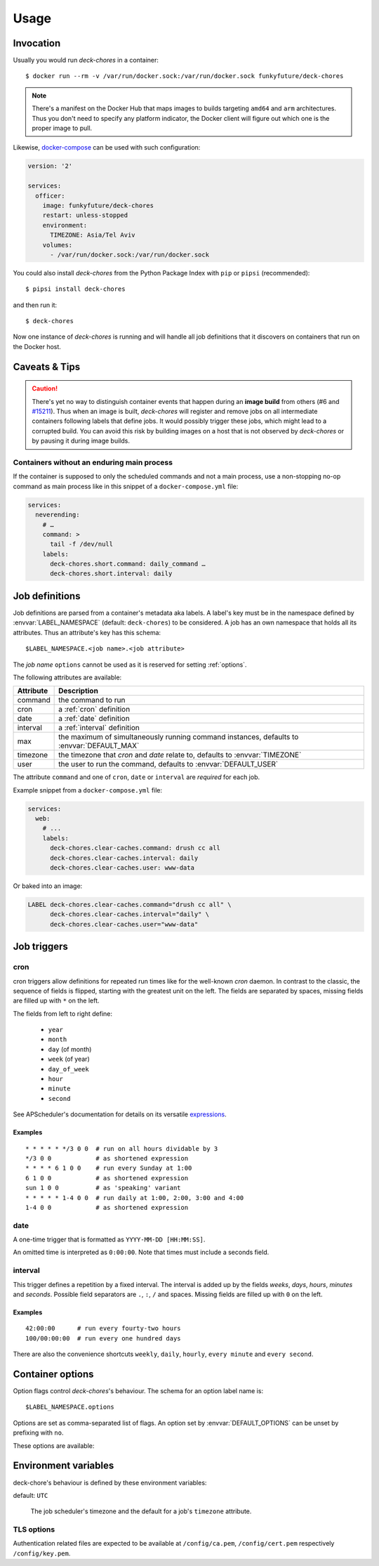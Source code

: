 Usage
=====

Invocation
----------

Usually you would run `deck-chores` in a container::

    $ docker run --rm -v /var/run/docker.sock:/var/run/docker.sock funkyfuture/deck-chores

.. note::

    There's a manifest on the Docker Hub that maps images to builds targeting ``amd64`` and ``arm``
    architectures.
    Thus you don't need to specify any platform indicator, the Docker client will figure out which
    one is the proper image to pull.

Likewise, docker-compose_ can be used with such configuration:

.. code-block:: yaml

    version: '2'

    services:
      officer:
        image: funkyfuture/deck-chores
        restart: unless-stopped
        environment:
          TIMEZONE: Asia/Tel Aviv
        volumes:
          - /var/run/docker.sock:/var/run/docker.sock


You could also install `deck-chores` from the Python Package Index with ``pip`` or ``pipsi``
(recommended)::

    $ pipsi install deck-chores

and then run it::

    $ deck-chores


Now one instance of `deck-chores` is running and will handle all job definitions that it discovers
on containers that run on the Docker host.

Caveats & Tips
--------------

.. caution::

    There's yet no way to distinguish container events that happen during an **image build** from
    others (#6 and `#15211 <docker-issue-15211_>`_). Thus when an image is built, `deck-chores`
    will register and remove jobs on all intermediate containers following labels that define jobs.
    It would possibly trigger these jobs, which might lead to a corrupted build.
    You can avoid this risk by building images on a host that is not observed by `deck-chores` or
    by pausing it during image builds.


Containers without an enduring main process
~~~~~~~~~~~~~~~~~~~~~~~~~~~~~~~~~~~~~~~~~~~

If the container is supposed to only the scheduled commands and not a main process, use a
non-stopping no-op command as main process like in this snippet of a ``docker-compose.yml`` file:

.. code-block:: yaml

    services:
      neverending:
        # …
        command: >
          tail -f /dev/null
        labels:
          deck-chores.short.command: daily_command …
          deck-chores.short.interval: daily


Job definitions
---------------

Job definitions are parsed from a container's metadata aka labels. A label's key must be in the
namespace defined by :envvar:`LABEL_NAMESPACE` (default: ``deck-chores``) to be considered. A job
has an own namespace that holds all its attributes. Thus an attribute's key has this schema::

    $LABEL_NAMESPACE.<job name>.<job attribute>

The *job name* ``options`` cannot be used as it is reserved for setting :ref:`options`.

The following attributes are available:

=========  ========================================================
Attribute  Description
=========  ========================================================
command    the command to run
cron       a :ref:`cron` definition
date       a :ref:`date` definition
interval   a :ref:`interval` definition
max        the maximum of simultaneously running command instances,
           defaults to :envvar:`DEFAULT_MAX`
timezone   the timezone that *cron* and *date* relate to,
           defaults to :envvar:`TIMEZONE`
user       the user to run the command,
           defaults to :envvar:`DEFAULT_USER`
=========  ========================================================

The attribute ``command`` and one of ``cron``, ``date`` or ``interval`` are *required* for each job.

Example snippet from a ``docker-compose.yml`` file:

.. code-block:: yaml

    services:
      web:
        # ...
        labels:
          deck-chores.clear-caches.command: drush cc all
          deck-chores.clear-caches.interval: daily
          deck-chores.clear-caches.user: www-data

Or baked into an image:

.. code-block:: Dockerfile

    LABEL deck-chores.clear-caches.command="drush cc all" \
          deck-chores.clear-caches.interval="daily" \
          deck-chores.clear-caches.user="www-data"


Job triggers
------------

.. _cron:

cron
~~~~

cron triggers allow definitions for repeated run times like for the well-known *cron* daemon.
In contrast to the classic, the sequence of fields is flipped, starting with the greatest unit
on the left. The fields are separated by spaces, missing fields are filled up with ``*`` on the
left.

The fields from left to right define:

  * ``year``
  * ``month``
  * ``day`` (of month)
  * ``week`` (of year)
  * ``day_of_week``
  * ``hour``
  * ``minute``
  * ``second``

See APScheduler's documentation for details on its versatile expressions_.

.. _expressions: https://apscheduler.readthedocs.io/en/latest/modules/triggers/cron.html#expression-types

Examples
........

::

    * * * * * */3 0 0  # run on all hours dividable by 3
    */3 0 0            # as shortened expression
    * * * * 6 1 0 0    # run every Sunday at 1:00
    6 1 0 0            # as shortened expression
    sun 1 0 0          # as 'speaking' variant
    * * * * * 1-4 0 0  # run daily at 1:00, 2:00, 3:00 and 4:00
    1-4 0 0            # as shortened expression

.. _date:

date
~~~~

A one-time trigger that is formatted as ``YYYY-MM-DD [HH:MM:SS]``.

An omitted time is interpreted as ``0:00:00``. Note that times must include a seconds field.

.. _interval:

interval
~~~~~~~~

This trigger defines a repetition by a fixed interval. The interval is added up by the fields
*weeks*, *days*, *hours*, *minutes* and *seconds*. Possible field separators are ``.``, ``:``,
``/`` and spaces. Missing fields are filled up with ``0`` on the left.

Examples
........

::

    42:00:00      # run every fourty-two hours
    100/00:00:00  # run every one hundred days

There are also the convenience shortcuts ``weekly``, ``daily``, ``hourly``, ``every minute`` and
``every second``.

.. _options:

Container options
-----------------

Option flags control *deck-chores*'s behaviour. The schema for an option label name is::

    $LABEL_NAMESPACE.options

Options are set as comma-separated list of flags. An option set by :envvar:`DEFAULT_OPTIONS` can
be unset by prefixing with ``no``.

These options are available:

.. option:: image

    Job definitions in image labels are also parsed while container label keys override these.

.. option:: service

    Restricts jobs to one container of those that are identified with the same service.

    See :envvar:`SERVICE_ID_LABELS` regarding service identity.


Environment variables
---------------------

deck-chore's behaviour is defined by these environment variables:

.. envvar:: CLIENT_TIMEOUT

    The timeout for responses from the Docker daemon. The default is imported from *docker-py*.

.. envvar:: DOCKER_HOST

    default: ``unix://var/run/docker.sock``

    The URL of the Docker daemon to connect to.

.. envvar:: DEBUG

    default: ``no``

    Log debugging messages.

.. envvar:: DEFAULT_MAX

    default: ``1``

    The default for a job's ``max`` attribute.

.. envvar:: DEFAULT_OPTIONS

    default: ``image,service``

    The default for a job's :ref:`options <options>` attribute.

.. envvar:: DEFAULT_USER

    default: ``root``

    The default for a job's ``user`` attribute.

.. envvar:: LABEL_NAMESPACE

    default: ``deck-chores``

    The label namespace to look for job definitions.

.. envvar:: LOG_FORMAT

    default: ``{asctime}|{levelname:8}|{message}``

    Pattern that formats `log record attributes`_.

.. envvar:: SERVICE_ID_LABELS

    default: ``com.docker.compose.project,com.docker.compose.service``

    A comma-separated list of container labels that identify a unique service with possibly multiple
    container instances. This has an impact on how the :option:`service` option behaves.

.. envvar:: TIMEZONE

default: ``UTC``

    The job scheduler's timezone and the default for a job's ``timezone`` attribute.

TLS options
~~~~~~~~~~~

.. envvar:: ASSERT_HOSTNAME

    default: ``no``

.. envvar:: SSL_VERSION

    default: ``TLS`` (selects the highest version supported by the client and the daemon)

    For other options see the names provided by Python's ssl_ library prefixed with ``PROTOCOL_``.

Authentication related files are expected to be available at ``/config/ca.pem``,
``/config/cert.pem`` respectively ``/config/key.pem``.


.. _docker-issue-15211: https://github.com/docker/docker/issues/15211
.. _docker-compose: https://docs.docker.com/compose/
.. _log record attributes: https://docs.python.org/library/logging.html#logrecord-attributes
.. _ssl: https://docs.python.org/library/ssl.html#ssl.PROTOCOL_TLS
